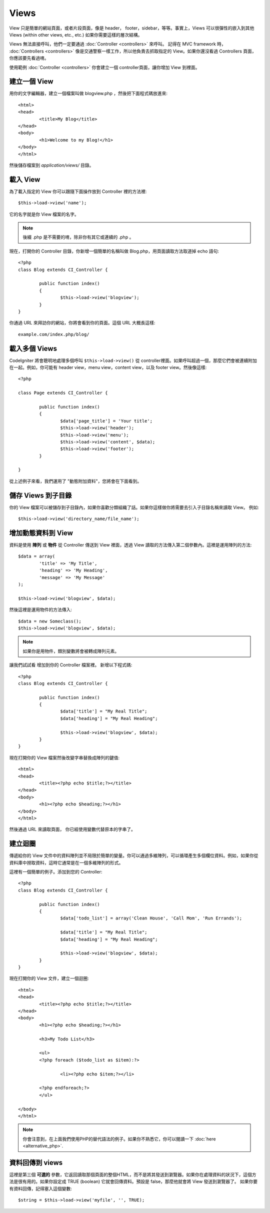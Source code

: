 #####
Views
#####

View 只是簡單的網站頁面，或者片段頁面，像是 header， footer，sidebar，等等。事實上，Views 可以很彈性的嵌入到其他 Views (within other views, etc., etc.) 如果你需要這樣的層次結構。


Views 無法直接呼叫，他們一定要通過 :doc:`Controller <controllers>` 來呼叫。 記得在 MVC framework 時， :doc:`Controllers <controllers>` 像是交通警察一樣工作，所以他負責去抓取指定的 View。如果你還沒看過 Controllers 頁面，你應該要先看過唷。

使用範例 :doc:`Controller <controllers>` 你會建立一個 controller頁面，讓你增加 View 到裡面。

建立一個 View
===============

用你的文字編輯器，建立一個檔案叫做 blogview.php ，然後把下面程式碼放進來::

	<html>
	<head>
		<title>My Blog</title>
	</head>
	<body>
		<h1>Welcome to my Blog!</h1>
	</body>
	</html>
	
然後儲存檔案到 *application/views/* 目錄。

載入 View
==============

為了載入指定的 View 你可以跟隨下面操作放到 Controller 裡的方法裡::

	$this->load->view('name');

它的名字就是你 View 檔案的名字。

.. note:: 後綴 .php 是不需要的唷，除非你有其它或連續的 .php 。

現在，打開你的 Controller 目錄，你新增一個簡單的名稱叫做 Blog.php，用頁面讀取方法取道掉 echo 語句::

	<?php
	class Blog extends CI_Controller {

		public function index()
		{
			$this->load->view('blogview');
		}
	}

你通過 URL 來拜訪你的網站，你將會看到你的頁面。這個 URL 大概長這樣::

	example.com/index.php/blog/

載入多個 Views
======================

CodeIgniter 將會聰明地處理多個呼叫 ``$this->load->view()`` 從 controller裡面。如果呼叫超過一個，那麼它們會被連續附加在一起。例如，你可能有 header view，menu view，content view，以及 footer view。然後像這樣::

	<?php

	class Page extends CI_Controller {

		public function index()
		{
			$data['page_title'] = 'Your title';
			$this->load->view('header');
			$this->load->view('menu');
			$this->load->view('content', $data);
			$this->load->view('footer');
		}

	}

從上述例子來看，我們運用了 "動態附加資料"，您將會在下面看到。

儲存 Views 到子目錄
====================================

你的 View 檔案可以被儲存到子目錄內，如果你喜歡分類組織了話。如果你這樣做你將需要去引入子目錄名稱來讀取 View。 例如::

	$this->load->view('directory_name/file_name');

增加動態資料到 View
===============================

資料是使用 **陣列** 或 **物件** 從 Controller 傳送到 View 裡面，透過 View 讀取的方法傳入第二個參數內。這裡是運用陣列的方法::

	$data = array(
		'title' => 'My Title',
		'heading' => 'My Heading',
		'message' => 'My Message'
	);

	$this->load->view('blogview', $data);

然後這裡是運用物件的方法傳入::

	$data = new Someclass();
	$this->load->view('blogview', $data);

.. note:: 如果你是用物件，類別變數將會被轉成陣列元素。

讓我們試試看 增加到你的 Controller 檔案裡。 新增以下程式碼::

	<?php
	class Blog extends CI_Controller {

		public function index()
		{
			$data['title'] = "My Real Title";
			$data['heading'] = "My Real Heading";

			$this->load->view('blogview', $data);
		}
	}

現在打開你的 View 檔案然後改變字串替換成陣列的鍵值::

	<html>
	<head>
		<title><?php echo $title;?></title>
	</head>
	<body>
		<h1><?php echo $heading;?></h1>
	</body>
	</html>

然後通過 URL 來讀取頁面， 你已經使用變數代替原本的字串了。

建立迴圈
==============

傳遞給你的 View 文件中的資料陣列並不局限於簡單的變量。你可以通過多維陣列，可以循環產生多個欄位資料。例如，如果你從資料庫中撈取資料，這時它通常是在一個多維陣列的形式。

這裡有一個簡單的例子。添加到您的 Controller::

	<?php
	class Blog extends CI_Controller {

		public function index()
		{
			$data['todo_list'] = array('Clean House', 'Call Mom', 'Run Errands');

			$data['title'] = "My Real Title";
			$data['heading'] = "My Real Heading";

			$this->load->view('blogview', $data);
		}
	}

現在打開你的 View 文件，建立一個迴圈::

	<html>
	<head>
		<title><?php echo $title;?></title>
	</head>
	<body>
		<h1><?php echo $heading;?></h1>
	
		<h3>My Todo List</h3>

		<ul>
		<?php foreach ($todo_list as $item):?>
	
			<li><?php echo $item;?></li>
	
		<?php endforeach;?>
		</ul>

	</body>
	</html>

.. note:: 你會注意到，在上面我們使用PHP的替代語法的例子。如果你不熟悉它，你可以閱讀一下 :doc:`here <alternative_php>`.

資料回傳到 views
=======================

這裡是第三個 **可選的** 參數，它返回讀取那個頁面的整個HTML，而不是將其發送到瀏覽器。如果你在處理資料的狀況下，這個方法是很有用的。如果你設定成 TRUE (boolean) 它就會回傳資料。預設是 false，那麼他就會將 View 發送到瀏覽器了。 如果你要有資料回傳，記得塞入這個變數::

	$string = $this->load->view('myfile', '', TRUE);